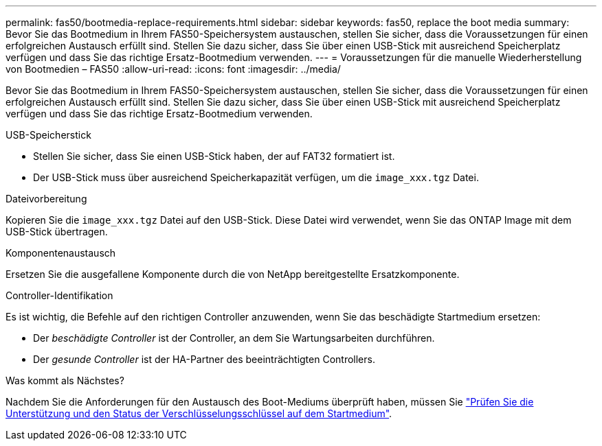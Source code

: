 ---
permalink: fas50/bootmedia-replace-requirements.html 
sidebar: sidebar 
keywords: fas50, replace the boot media 
summary: Bevor Sie das Bootmedium in Ihrem FAS50-Speichersystem austauschen, stellen Sie sicher, dass die Voraussetzungen für einen erfolgreichen Austausch erfüllt sind. Stellen Sie dazu sicher, dass Sie über einen USB-Stick mit ausreichend Speicherplatz verfügen und dass Sie das richtige Ersatz-Bootmedium verwenden. 
---
= Voraussetzungen für die manuelle Wiederherstellung von Bootmedien – FAS50
:allow-uri-read: 
:icons: font
:imagesdir: ../media/


[role="lead"]
Bevor Sie das Bootmedium in Ihrem FAS50-Speichersystem austauschen, stellen Sie sicher, dass die Voraussetzungen für einen erfolgreichen Austausch erfüllt sind. Stellen Sie dazu sicher, dass Sie über einen USB-Stick mit ausreichend Speicherplatz verfügen und dass Sie das richtige Ersatz-Bootmedium verwenden.

.USB-Speicherstick
* Stellen Sie sicher, dass Sie einen USB-Stick haben, der auf FAT32 formatiert ist.
* Der USB-Stick muss über ausreichend Speicherkapazität verfügen, um die  `image_xxx.tgz` Datei.


.Dateivorbereitung
Kopieren Sie die  `image_xxx.tgz` Datei auf den USB-Stick. Diese Datei wird verwendet, wenn Sie das ONTAP Image mit dem USB-Stick übertragen.

.Komponentenaustausch
Ersetzen Sie die ausgefallene Komponente durch die von NetApp bereitgestellte Ersatzkomponente.

.Controller-Identifikation
Es ist wichtig, die Befehle auf den richtigen Controller anzuwenden, wenn Sie das beschädigte Startmedium ersetzen:

* Der _beschädigte Controller_ ist der Controller, an dem Sie Wartungsarbeiten durchführen.
* Der _gesunde Controller_ ist der HA-Partner des beeinträchtigten Controllers.


.Was kommt als Nächstes?
Nachdem Sie die Anforderungen für den Austausch des Boot-Mediums überprüft haben, müssen Sie link:bootmedia-encryption-preshutdown-checks.html["Prüfen Sie die Unterstützung und den Status der Verschlüsselungsschlüssel auf dem Startmedium"].
